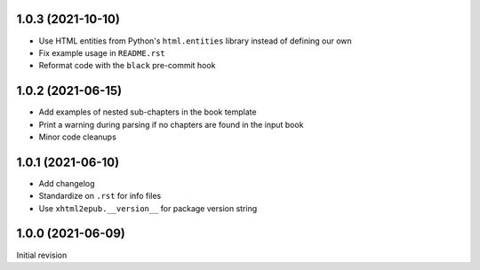 1.0.3 (2021-10-10)
==================

- Use HTML entities from Python's ``html.entities`` library instead of defining
  our own
- Fix example usage in ``README.rst``
- Reformat code with the ``black`` pre-commit hook

1.0.2 (2021-06-15)
==================

- Add examples of nested sub-chapters in the book template
- Print a warning during parsing if no chapters are found in the input book
- Minor code cleanups

1.0.1 (2021-06-10)
==================

- Add changelog
- Standardize on ``.rst`` for info files
- Use ``xhtml2epub.__version__`` for package version string

1.0.0 (2021-06-09)
==================

Initial revision
